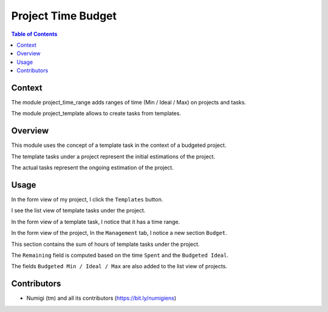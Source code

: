 Project Time Budget
===================

.. contents:: Table of Contents

Context
-------
The module project_time_range adds ranges of time (Min / Ideal / Max) on projects and tasks.

The module project_template allows to create tasks from templates.

Overview
--------
This module uses the concept of a template task in the context of a budgeted project.

The template tasks under a project represent the initial estimations of the project.

The actual tasks represent the ongoing estimation of the project.

Usage
-----
In the form view of my project, I click the ``Templates`` button.

.. image:: static/description/project_form_templates_button.png

I see the list view of template tasks under the project.

.. image:: static/description/template_task_list.png

In the form view of a template task, I notice that it has a time range.

.. image:: static/description/template_task_time_range.png

In the form view of the project, In the ``Management`` tab, I notice a new section ``Budget``.

.. image:: static/description/project_form_budget.png

This section contains the sum of hours of template tasks under the project.

The ``Remaining`` field is computed based on the time ``Spent`` and the ``Budgeted Ideal``.

The fields ``Budgeted Min / Ideal / Max`` are also added to the list view of projects.

.. image:: static/description/project_list.png

Contributors
------------
* Numigi (tm) and all its contributors (https://bit.ly/numigiens)
